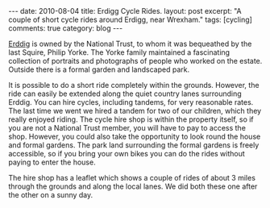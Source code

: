 #+STARTUP: showall indent
#+STARTUP: hidestars
#+BEGIN_HTML
---
date: 2010-08-04
title: Erdigg Cycle Rides.
layout: post
excerpt: "A couple of short cycle rides around Erdigg, near Wrexham."
tags: [cycling]
comments: true
category: blog
---
#+END_HTML

[[http://www.nationaltrust.org.uk/main/w-vh/w-visits/w-findaplace/w-erddig][Erddig]] is owned by the National Trust, to whom it was bequeathed by
the last Squire, Philip Yorke. The Yorke family maintained a
fascinating collection of portraits and photographs of people who
worked on the estate. Outside there is a formal garden and landscaped
park.

It is possible to do a short ride completely within the
grounds. However, the ride can easily be extended along the quiet
country lanes surrounding Erddig. You can hire cycles, including
tandems, for very reasonable rates. The last time we went we hired a
tandem for two of our children, which they really enjoyed riding. The
cycle hire shop is within the property itself, so if you are not a
National Trust member, you will have to pay to access the
shop. However, you could also take the opportunity to look round the
house and formal gardens. The park land surrounding the formal gardens
is freely accessible, so if you bring your own bikes you can do the
rides without paying to enter the house.

The hire shop has a leaflet which shows a couple of rides of about 3
miles through the grounds and along the local lanes. We did both these
one after the other on a sunny day.
